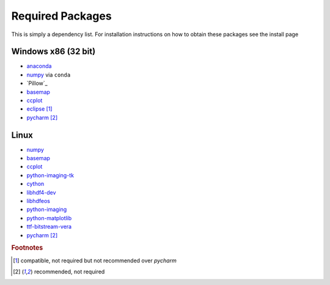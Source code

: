 ====================
Required Packages
====================

This is simply a dependency list. For installation instructions on how to obtain these packages see the install page

Windows x86 (32 bit)
---------------------------

* `anaconda`_
* `numpy`_ via ``conda``
* `Pillow`_
* `basemap`__
* `ccplot`_
* `eclipse`_ [#f1]_
* `pycharm`_ [#f2]_

Linux
--------------------------

* `numpy`_
* `basemap`__
* `ccplot`_
* `python-imaging-tk`_
* `cython`_
* `libhdf4-dev`_
* `libhdfeos`_
* `python-imaging`_
* `python-matplotlib`_
* `ttf-bitstream-vera`_
* `pycharm`_ [#f2]_

.. _anaconda: http://continuum.io/downloads

.. _numpy: http://www.numpy.org/
.. _Pillow:: https://pypi.python.org/pypi/Pillow/2.7.0
.. __: https://code.google.com/p/pythonxy/wiki/AdditionalPlugins
.. _ccplot: http://ccplot.org/download/
.. _eclipse: https://www.eclipse.org/downloads/
.. _pycharm: https://www.jetbrains.com/pycharm/
.. _numpy: http://www.numpy.org/
.. __: http://packages.ubuntu.com/trusty/python-mpltoolkits.basemap
.. _ccplot: http://ccplot.org/download/
.. _python-imaging-tk: http://packages.ubuntu.com/trusty/python-imaging-tk
.. _cython: http://packages.ubuntu.com/trusty/cython
.. _libhdf4-dev: http://packages.ubuntu.com/trusty/libhdf4-dev
.. _libhdfeos: http://packages.ubuntu.com/trusty/libhdfeos-dev
.. _python-imaging: http://packages.ubuntu.com/trusty/python-imaging
.. _python-matplotlib: http://packages.ubuntu.com/trusty/python-matplotlib
.. _ttf-bitstream-vera: http://packages.ubuntu.com/trusty/ttf-bitstream-vera
.. rubric:: Footnotes

.. [#f1] compatible, not required but not recommended over *pycharm*
.. [#f2] recommended, not required
